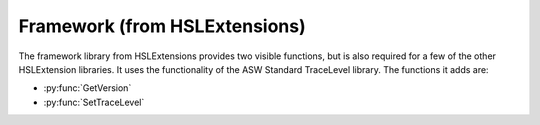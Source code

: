 Framework (from HSLExtensions)
=========================

The framework library from HSLExtensions provides two visible functions, but is also required for a few of the other HSLExtension libraries. It uses the functionality of the ASW Standard TraceLevel library. The functions it adds are: 

- :py:func:`GetVersion`
- :py:func:`SetTraceLevel`

.. py:function:: GetVersion()

  This function gets the framework version

  :return: The framework version
  :rtype: String

.. py:function:: SetTraceLevel(variable i_intTraceLevel)

  This function sets the trace level of the framework.

  :params i_intTraceLevel: The trace level, for the ASWStandard::TraceLevel library. 0 = TRACE_LEVEL_NONE, 1 = TRACE_LEVEL_RELEASE, 2 = TRACE_LEVEL_DEBUG.
  :type i_intTraceLevel: Variable
  :return: None
  :rtype: N/A
